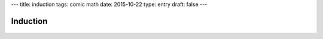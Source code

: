 ---
title: induction
tags: comic math
date: 2015-10-22
type: entry
draft: false
---

Induction
=========

.. raw:: html

    <span title="&there4; Profit">

.. figure:: /static/comics/induction.png
    :align: center

.. raw:: html

    </span>
